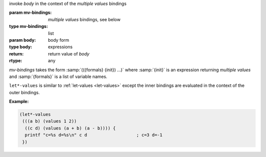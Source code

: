 invoke `body` in the context of the *multiple values* bindings

:param mv-bindings: *multiple values* bindings, see below
:type mv-bindings: list
:param body: body form
:type body: expressions
:return: return value of `body`
:rtype: any

`mv-bindings` takes the form :samp:`(({formals} {init}) ...)` where
:samp:`{init}` is an expression returning *multiple values* and
:samp:`{formals}` is a list of variable names.

``let*-values`` is similar to :ref:`let-values <let-values>` except
the inner bindings are evaluated in the context of the outer bindings.

:Example:

.. code-block:: idio

   (let*-values
    (((a b) (values 1 2))
     ((c d) (values (a + b) (a - b)))) {
     printf "c=%s d=%s\n" c d			; c=3 d=-1
    })
